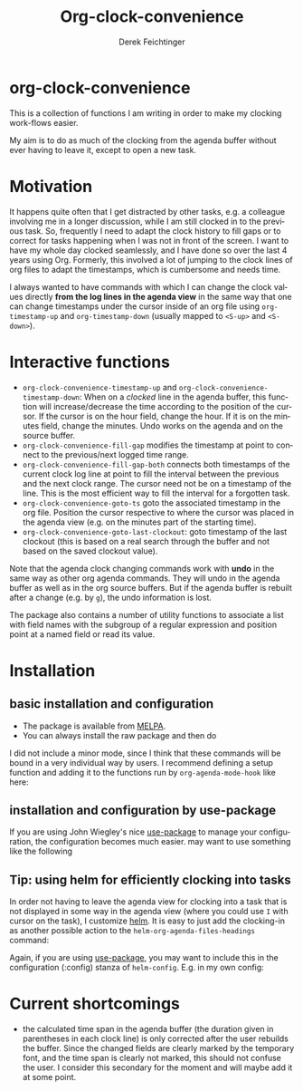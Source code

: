 #+OPTIONS: ':nil *:t -:t ::t <:t H:3 \n:nil ^:t arch:headline
#+OPTIONS: author:t c:nil creator:nil d:(not "LOGBOOK") date:t e:t
#+OPTIONS: email:nil f:t inline:t num:t p:nil pri:nil prop:nil stat:t
#+OPTIONS: tags:t tasks:t tex:t timestamp:t title:t toc:nil todo:t |:t
#+TITLE: Org-clock-convenience
# #+DATE: <2016-02-14 Sun>
#+AUTHOR: Derek Feichtinger
#+EMAIL: dfeich@gmail.com
#+LANGUAGE: en
#+SELECT_TAGS: export
#+EXCLUDE_TAGS: noexport
# #+CREATOR: Emacs 24.5.1 (Org mode 8.3.2)

* org-clock-convenience

  [[http://melpa.org/#/org-clock-convenience][file:http://melpa.org/packages/org-clock-convenience-badge.svg]]

  This is a collection of functions I am writing in order to make my
  clocking work-flows easier.

  My aim is to do as much of the clocking from the agenda buffer
  without ever having to leave it, except to open a new task.

  [[file:./org-clock-conv.gif]]

  #+TOC: :headlines 2

* Motivation
  It happens quite often that I get distracted by other tasks, e.g. a
  colleague involving me in a longer discussion, while I am still
  clocked in to the previous task. So, frequently I need to adapt the
  clock history to fill gaps or to correct for tasks happening when I
  was not in front of the screen. I want to have my whole day clocked
  seamlessly, and I have done so over the last 4 years using Org.
  Formerly, this involved a lot of jumping to the clock lines of org
  files to adapt the timestamps, which is cumbersome and needs time.
  
  I always wanted to have commands with which I can change the clock
  values directly *from the log lines in the agenda view* in the same
  way that one can change timestamps under the cursor inside of an org
  file using =org-timestamp-up= and =org-timestamp-down= (usually
  mapped to =<S-up>= and =<S-down>=).

* Interactive functions
  - =org-clock-convenience-timestamp-up= and =org-clock-convenience-timestamp-down=:
    When on a /clocked/ line in the agenda buffer, this function will
    increase/decrease the time according to the position of the
    cursor. If the cursor is on the hour field, change the hour. If it
    is on the minutes field, change the minutes. Undo works on the
    agenda and on the source buffer.
  - =org-clock-convenience-fill-gap= modifies the timestamp at point to
    connect to the previous/next logged time range.
  - =org-clock-convenience-fill-gap-both= connects both timestamps of
    the current clock log line at point to fill the interval between
    the previous and the next clock range. The cursor need not be on a
    timestamp of the line. This is the most efficient way to fill the
    interval for a forgotten task.
  - =org-clock-convenience-goto-ts= goto the associated timestamp in the org
    file. Position the cursor respective to where the cursor was
    placed in the agenda view (e.g. on the minutes part of the
    starting time).
  - =org-clock-convenience-goto-last-clockout=: goto timestamp of the last
    clockout (this is based on a real search through the buffer and
    not based on the saved clockout value).

  Note that the agenda clock changing commands work with *undo* in the
  same way as other org agenda commands. They will undo in the agenda
  buffer as well as in the org source buffers. But if the agenda
  buffer is rebuilt after a change (e.g. by =g=), the undo information
  is lost.
  
  The package also contains a number of utility functions to associate
  a list with field names with the subgroup of a regular expression and
  position point at a named field or read its value.

* Installation
** basic installation and configuration
  - The package is available from [[http://melpa.org][MELPA]].
  - You can always install the raw package and then do
    #+BEGIN_SRC emacs-lisp :exports source
      (require 'org-clock-convenience)
    #+END_SRC

  I did not include a minor mode, since I think that these commands will be bound
  in a very individual way by users. I recommend defining a setup function and
  adding it to the functions run by =org-agenda-mode-hook= like here:

  #+BEGIN_SRC emacs-lisp :exports source
    (defun dfeich/org-agenda-mode-fn ()
      (define-key org-agenda-mode-map
        (kbd "<S-up>") #'org-clock-convenience-timestamp-up)
      (define-key org-agenda-mode-map
        (kbd "<S-down>") #'org-clock-convenience-timestamp-down)
      (define-key org-agenda-mode-map
        (kbd "ö") #'org-clock-convenience-fill-gap)
      (define-key org-agenda-mode-map
        (kbd "é") #'org-clock-convenience-fill-gap-both))
    (add-hook 'org-agenda-mode-hook #'dfeich/org-agenda-mode-fn)
  #+END_SRC
** installation and configuration by *use-package*
   If you are using John Wiegley's nice [[https://github.com/jwiegley/use-package][use-package]] to manage your configuration, the
   configuration becomes much easier.
   may want to use something like the following

   #+BEGIN_SRC emacs-lisp :exports source
     (use-package org-clock-convenience
       :ensure t
       :bind (:map org-agenda-mode-map
   		("<S-up>" . org-clock-convenience-timestamp-up)
   		("<S-down>" . org-clock-convenience-timestamp-down)
   		("ö" . org-clock-convenience-fill-gap)
   		("é" . org-clock-convenience-fill-gap-both)))
   #+END_SRC
  
** Tip: using helm for efficiently clocking into tasks

   In order not having to leave the agenda view for clocking into a
   task that is not displayed in some way in the agenda view (where
   you could use =I= with cursor on the task), I customize [[https://emacs-helm.github.io/helm/][helm]]. It is
   easy to just add the clocking-in as another possible action to the
   =helm-org-agenda-files-headings= command:
   
   #+BEGIN_SRC emacs-lisp :exports source
     (defun dfeich/helm-org-clock-in (marker)
       "Clock into the item at MARKER"
       (with-current-buffer (marker-buffer marker)
         (goto-char (marker-position marker))
         (org-clock-in)))
     (eval-after-load 'helm-org
       '(nconc helm-org-headings-actions
               (list
                (cons "Clock into task" #'dfeich/helm-org-clock-in))))
   #+END_SRC

   Again, if you are using [[https://github.com/jwiegley/use-package][use-package]], you may want to include this in
   the configuration (:config) stanza of =helm-config=. E.g. in my own config:

   #+BEGIN_SRC emacs-lisp :exports source
     (use-package helm-config
       :demand t
       :bind (( "<f5> <f5>" . helm-org-agenda-files-headings)
   	   ( "<f5> a" . helm-apropos)
   	   ( "<f5> A" . helm-apt)
   	   ( "<f5> b" . helm-buffers-list)
   	   ( "<f5> c" . helm-colors)
   	   ( "<f5> f" . helm-find-files)
   	   ( "<f5> i" . helm-semantic-or-imenu)
   	   ( "<f5> k" . helm-show-kill-ring)
   	   ( "<f5> K" . helm-execute-kmacro)
   	   ( "<f5> l" . helm-locate)
   	   ( "<f5> m" . helm-man-woman)
   	   ( "<f5> o" . helm-occur)
   	   ( "<f5> r" . helm-resume)
   	   ( "<f5> R" . helm-register)
   	   ( "<f5> t" . helm-top)
   	   ( "<f5> u" . helm-ucs)
   	   ( "<f5> p" . helm-list-emacs-process)
   	   ( "<f5> x" . helm-M-x))
       :config (progn
   	      ;; extend helm for org headings with the clock in action
   	      (defun dfeich/helm-org-clock-in (marker)
   		"Clock into the item at MARKER"
   		(with-current-buffer (marker-buffer marker)
   		  (goto-char (marker-position marker))
   		  (org-clock-in)))
   	      (eval-after-load 'helm-org
   		'(nconc helm-org-headings-actions
   			(list
   			 (cons "Clock into task" #'dfeich/helm-org-clock-in)))))
       )
   #+END_SRC

* Current shortcomings
  - the calculated time span in the agenda buffer (the duration given
    in parentheses in each clock line) is only corrected after the
    user rebuilds the buffer. Since the changed fields are clearly marked by the
    temporary font, and the time span is clearly not marked, this should not
    confuse the user. I consider this secondary for the moment and will maybe
    add it at some point.
    
     
  
